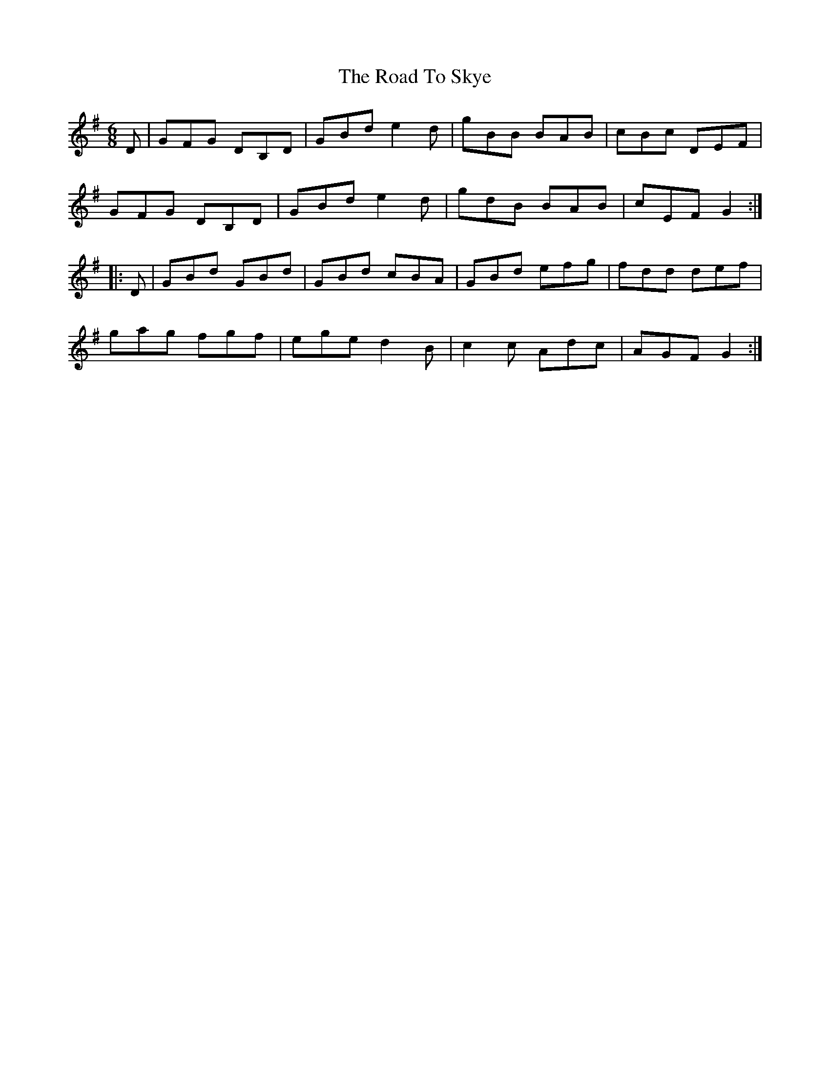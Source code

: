X: 34790
T: Road To Skye, The
R: jig
M: 6/8
K: Gmajor
D|GFG DB,D|GBd e2d|gBB BAB|cBc DEF|
GFG DB,D|GBd e2d|gdB BAB|cEF G2:|
|:D|GBd GBd|GBd cBA|GBd efg|fdd def|
gag fgf|ege d2B|c2c Adc|AGF G2:|

